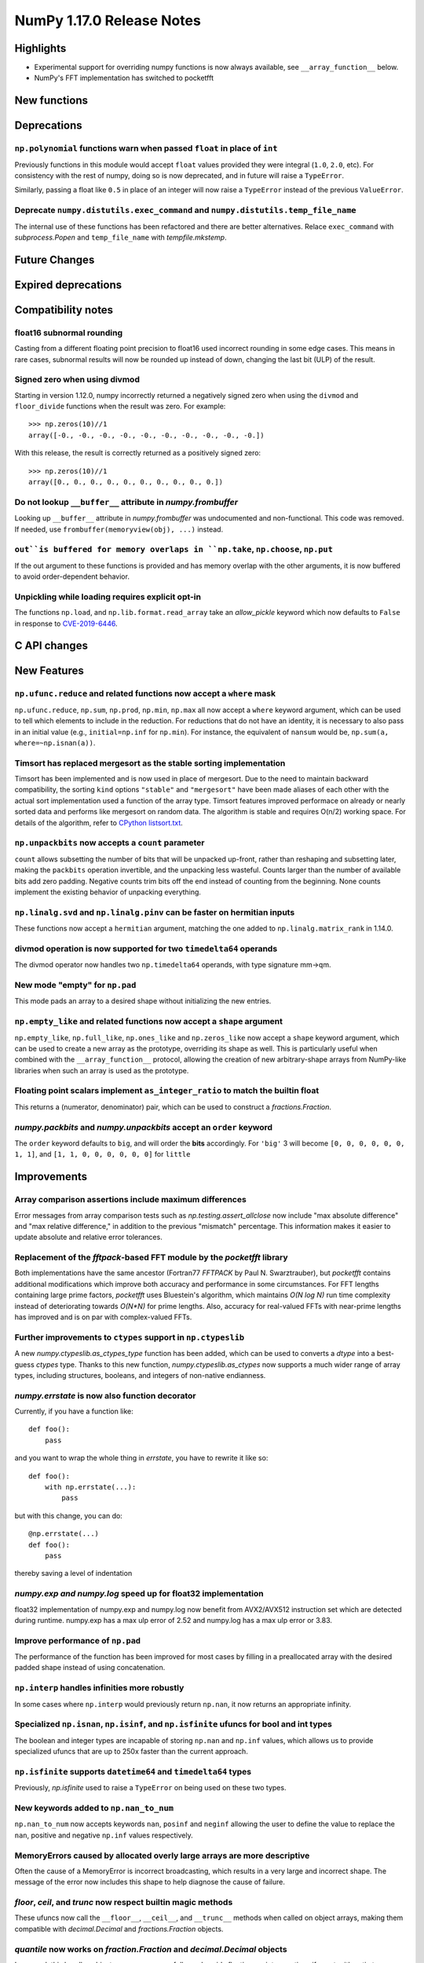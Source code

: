 ==========================
NumPy 1.17.0 Release Notes
==========================


Highlights
==========

* Experimental support for overriding numpy functions is now always available,
  see ``__array_function__`` below.

* NumPy's FFT implementation has switched to pocketfft

New functions
=============


Deprecations
============

``np.polynomial`` functions warn when passed ``float`` in place of ``int``
--------------------------------------------------------------------------
Previously functions in this module would accept ``float`` values provided they
were integral (``1.0``, ``2.0``, etc). For consistency with the rest of numpy,
doing so is now deprecated, and in future will raise a ``TypeError``.

Similarly, passing a float like ``0.5`` in place of an integer will now raise a
``TypeError`` instead of the previous ``ValueError``.

Deprecate ``numpy.distutils.exec_command`` and ``numpy.distutils.temp_file_name``
---------------------------------------------------------------------------------
The internal use of these functions has been refactored and there are better
alternatives. Relace ``exec_command`` with `subprocess.Popen` and
``temp_file_name`` with `tempfile.mkstemp`.


Future Changes
==============


Expired deprecations
====================


Compatibility notes
===================

float16 subnormal rounding
--------------------------
Casting from a different floating point precision to float16 used incorrect
rounding in some edge cases. This means in rare cases, subnormal results will
now be rounded up instead of down, changing the last bit (ULP) of the result.

Signed zero when using divmod
-----------------------------
Starting in version 1.12.0, numpy incorrectly returned a negatively signed zero
when using the ``divmod`` and ``floor_divide`` functions when the result was
zero. For example::

   >>> np.zeros(10)//1
   array([-0., -0., -0., -0., -0., -0., -0., -0., -0., -0.])

With this release, the result is correctly returned as a positively signed
zero::

   >>> np.zeros(10)//1
   array([0., 0., 0., 0., 0., 0., 0., 0., 0., 0.])

Do not lookup ``__buffer__`` attribute in `numpy.frombuffer`
------------------------------------------------------------
Looking up ``__buffer__`` attribute in `numpy.frombuffer` was undocumented and
non-functional. This code was removed. If needed, use
``frombuffer(memoryview(obj), ...)`` instead.

``out``is buffered for memory overlaps in ``np.take``, ``np.choose``, ``np.put``
--------------------------------------------------------------------------------
If the out argument to these functions is provided and has memory overlap with
the other arguments, it is now buffered to avoid order-dependent behavior.

Unpickling while loading requires explicit opt-in
-------------------------------------------------
The functions ``np.load``, and ``np.lib.format.read_array`` take an
`allow_pickle` keyword which now defaults to ``False`` in response to
`CVE-2019-6446 <https://nvd.nist.gov/vuln/detail/CVE-2019-6446>`_.

C API changes
=============


New Features
============

``np.ufunc.reduce`` and related functions now accept a ``where`` mask
---------------------------------------------------------------------
``np.ufunc.reduce``, ``np.sum``, ``np.prod``, ``np.min``, ``np.max`` all
now accept a ``where`` keyword argument, which can be used to tell which
elements to include in the reduction.  For reductions that do not have an
identity, it is necessary to also pass in an initial value (e.g.,
``initial=np.inf`` for ``np.min``).  For instance, the equivalent of
``nansum`` would be, ``np.sum(a, where=~np.isnan(a))``.

Timsort has replaced mergesort as the stable sorting implementation
-------------------------------------------------------------------
Timsort has been implemented and is now used in place of mergesort. Due to the
need to maintain backward compatibility, the sorting ``kind`` options ``"stable"``
and ``"mergesort"`` have been made aliases of each other with the actual sort
implementation used a function of the array type. Timsort features improved
performace on already or nearly sorted data and performs like mergesort on
random data.  The algorithm is stable and requires O(n/2) working space.  For
details of the algorithm, refer to
`CPython listsort.txt <https://github.com/python/cpython/blob/3.7/Objects/listsort.txt>`_.

``np.unpackbits`` now accepts a ``count`` parameter
---------------------------------------------------
``count`` allows subsetting the number of bits that will be unpacked up-front,
rather than reshaping and subsetting later, making the ``packbits`` operation
invertible, and the unpacking less wasteful. Counts larger than the number of
available bits add zero padding. Negative counts trim bits off the end instead
of counting from the beginning. None counts implement the existing behavior of
unpacking everything.

``np.linalg.svd`` and ``np.linalg.pinv`` can be faster on hermitian inputs
--------------------------------------------------------------------------
These functions now accept a ``hermitian`` argument, matching the one added
to ``np.linalg.matrix_rank`` in 1.14.0.

divmod operation is now supported for two ``timedelta64`` operands
------------------------------------------------------------------
The divmod operator now handles two ``np.timedelta64`` operands, with
type signature mm->qm.

New mode "empty" for ``np.pad``
-------------------------------
This mode pads an array to a desired shape without initializing the new
entries.


``np.empty_like`` and related functions now accept a ``shape`` argument
-----------------------------------------------------------------------
``np.empty_like``, ``np.full_like``, ``np.ones_like`` and ``np.zeros_like`` now
accept a ``shape`` keyword argument, which can be used to create a new array
as the prototype, overriding its shape as well. This is particularly useful
when combined with the ``__array_function__`` protocol, allowing the creation
of new arbitrary-shape arrays from NumPy-like libraries when such an array
is used as the prototype.

Floating point scalars implement ``as_integer_ratio`` to match the builtin float
--------------------------------------------------------------------------------
This returns a (numerator, denominator) pair, which can be used to construct a
`fractions.Fraction`.

`numpy.packbits` and `numpy.unpackbits` accept an ``order`` keyword
-------------------------------------------------------------------
The ``order`` keyword defaults to ``big``, and will order the **bits**
accordingly. For ``'big'`` 3 will become ``[0, 0, 0, 0, 0, 0, 1, 1]``, and
``[1, 1, 0, 0, 0, 0, 0, 0]`` for ``little``

Improvements
============

Array comparison assertions include maximum differences
-------------------------------------------------------
Error messages from array comparison tests such as
`np.testing.assert_allclose` now include "max absolute difference" and
"max relative difference," in addition to the previous "mismatch" percentage.
This information makes it easier to update absolute and relative error
tolerances.

Replacement of the `fftpack`-based FFT module by the `pocketfft` library
------------------------------------------------------------------------
Both implementations have the same ancestor (Fortran77 `FFTPACK` by Paul N.
Swarztrauber), but `pocketfft` contains additional modifications which
improve both accuracy and performance in some circumstances. For FFT lengths
containing large prime factors, `pocketfft` uses Bluestein's algorithm, which
maintains `O(N log N)` run time complexity instead of deteriorating towards
`O(N*N)` for prime lengths. Also, accuracy for real-valued FFTs with near-prime
lengths has improved and is on par with complex-valued FFTs.

Further improvements to ``ctypes`` support in ``np.ctypeslib``
--------------------------------------------------------------
A new `numpy.ctypeslib.as_ctypes_type` function has been added, which can be
used to converts a `dtype` into a best-guess `ctypes` type. Thanks to this
new function, `numpy.ctypeslib.as_ctypes` now supports a much wider range of
array types, including structures, booleans, and integers of non-native
endianness.

`numpy.errstate` is now also function decorator
-----------------------------------------------

Currently, if you have a function like::

    def foo():
        pass

and you want to wrap the whole thing in `errstate`, you have to rewrite it like so::

    def foo():
        with np.errstate(...):
            pass

but with this change, you can do::

    @np.errstate(...)
    def foo():
        pass

thereby saving a level of indentation

`numpy.exp and numpy.log` speed up for float32 implementation
-------------------------------------------------------------
float32 implementation of numpy.exp and numpy.log now benefit from AVX2/AVX512
instruction set which are detected during runtime. numpy.exp has a max ulp
error of 2.52 and numpy.log has a max ulp error or 3.83.

Improve performance of ``np.pad``
---------------------------------
The performance of the function has been improved for most cases by filling in
a preallocated array with the desired padded shape instead of using
concatenation.

``np.interp`` handles infinities more robustly
----------------------------------------------
In some cases where ``np.interp`` would previously return ``np.nan``, it now
returns an appropriate infinity.

Specialized ``np.isnan``, ``np.isinf``, and ``np.isfinite`` ufuncs for bool and int types
-----------------------------------------------------------------------------------------
The boolean and integer types are incapable of storing ``np.nan`` and
``np.inf`` values, which allows us to provide specialized ufuncs that are up to
250x faster than the current approach.

``np.isfinite`` supports ``datetime64`` and ``timedelta64`` types
-----------------------------------------------------------------
Previously, `np.isfinite` used to raise a ``TypeError`` on being used on these
two types.

New keywords added to ``np.nan_to_num``
---------------------------------------
``np.nan_to_num`` now accepts keywords ``nan``, ``posinf`` and ``neginf``
allowing the user to define the value to replace the ``nan``, positive and
negative ``np.inf`` values respectively.

MemoryErrors caused by allocated overly large arrays are more descriptive
-------------------------------------------------------------------------
Often the cause of a MemoryError is incorrect broadcasting, which results in a
very large and incorrect shape. The message of the error now includes this
shape to help diagnose the cause of failure.

`floor`, `ceil`, and `trunc` now respect builtin magic methods
--------------------------------------------------------------
These ufuncs now call the ``__floor__``, ``__ceil__``, and ``__trunc__``
methods when called on object arrays, making them compatible with
`decimal.Decimal` and `fractions.Fraction` objects.

`quantile` now works on `fraction.Fraction` and `decimal.Decimal` objects
-------------------------------------------------------------------------
In general, this handles object arrays more gracefully, and avoids floating-
point operations if exact arithmetic types are used.


Changes
=======

``median`` and ``percentile`` family of functions no longer warn about ``nan``
------------------------------------------------------------------------------
`numpy.median`, `numpy.percentile`, and `numpy.quantile` used to emit a
``RuntimeWarning`` when encountering an `numpy.nan`. Since they return the
``nan`` value, the warning is redundant and has been removed.

``timedelta64 % 0`` behavior adjusted to return ``NaT``
-------------------------------------------------------
The modulus operation with two ``np.timedelta64`` operands now returns
``NaT`` in the case of division by zero, rather than returning zero

NumPy functions now always support overrides with ``__array_function__``
------------------------------------------------------------------------
NumPy now always checks the ``__array_function__`` method to implement overrides
of NumPy functions on non-NumPy arrays, as described in `NEP 18`_. The feature
was available for testing with NumPy 1.16 if appropriate environment variables
are set, but is now always enabled.

`numpy.lib.recfunctions.structured_to_unstructured` does not squeeze single-field views
---------------------------------------------------------------------------------------
Previously ``structured_to_unstructured(arr[['a']])`` would produce a squeezed
result inconsistent with ``structured_to_unstructured(arr[['a', b']])``. This
was accidental. The old behavior can be retained with
``structured_to_unstructured(arr[['a']]).squeeze(axis=-1)`` or far more simply,
``arr['a']``.

``__array_interface__`` offset now works as documented
------------------------------------------------------
The interface may use an ``offset`` value that was mistakenly ignored.

.. _`NEP 18` : http://www.numpy.org/neps/nep-0018-array-function-protocol.html
